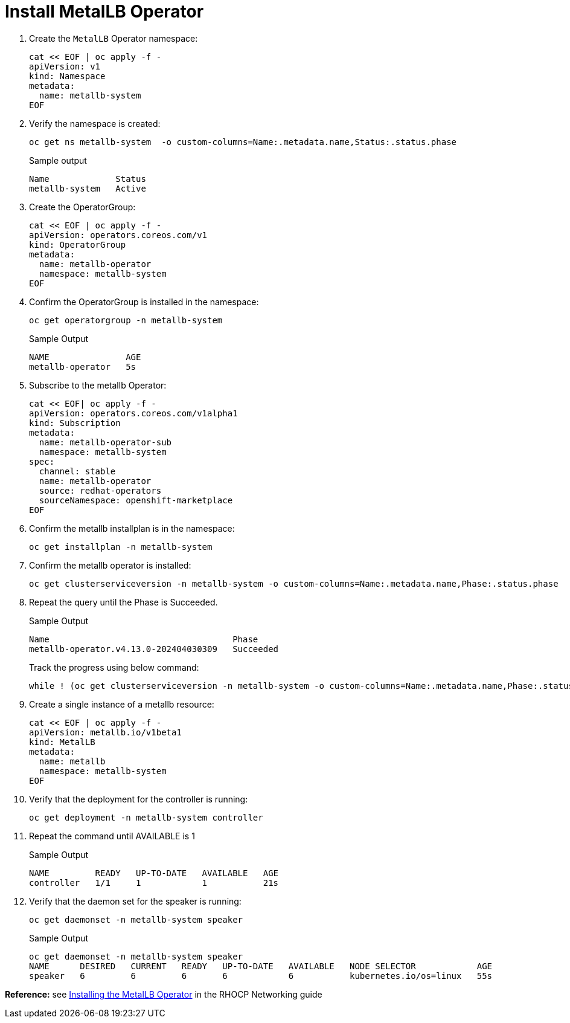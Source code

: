 = Install MetalLB Operator

. Create the `MetalLB` Operator namespace:
+
[source,bash,role=execute]
----
cat << EOF | oc apply -f -
apiVersion: v1
kind: Namespace
metadata:
  name: metallb-system
EOF
----

. Verify the namespace is created:
+
[source,bash,role=execute]
----
oc get ns metallb-system  -o custom-columns=Name:.metadata.name,Status:.status.phase
----
+
.Sample output
+
----
Name             Status
metallb-system   Active
----

. Create the OperatorGroup:
+
[source,bash,role=execute]
----
cat << EOF | oc apply -f -
apiVersion: operators.coreos.com/v1
kind: OperatorGroup
metadata:
  name: metallb-operator
  namespace: metallb-system
EOF
----

. Confirm the OperatorGroup is installed in the namespace:
+
[source,bash,role=execute]
----
oc get operatorgroup -n metallb-system
----
+
.Sample Output
+
----
NAME               AGE
metallb-operator   5s
----

. Subscribe to the metallb Operator:
+
[source,bash,role=execute]
----
cat << EOF| oc apply -f -
apiVersion: operators.coreos.com/v1alpha1
kind: Subscription
metadata:
  name: metallb-operator-sub
  namespace: metallb-system
spec:
  channel: stable
  name: metallb-operator
  source: redhat-operators
  sourceNamespace: openshift-marketplace
EOF
----

. Confirm the metallb installplan is in the namespace:
+
[source,bash,role=execute]
----
oc get installplan -n metallb-system
----

. Confirm the metallb operator is installed:
+
[source,bash,role=execute]
----
oc get clusterserviceversion -n metallb-system -o custom-columns=Name:.metadata.name,Phase:.status.phase
----

. Repeat the query until the Phase is Succeeded.
+
.Sample Output
----
Name                                    Phase
metallb-operator.v4.13.0-202404030309   Succeeded
----
+
Track the progress using below command:
+
[source,bash,role=execute]
----
while ! (oc get clusterserviceversion -n metallb-system -o custom-columns=Name:.metadata.name,Phase:.status.phase | grep metallb-operator | grep Succeeded); do oc get clusterserviceversion -n metallb-system; sleep 5; done
----

. Create a single instance of a metallb resource:
+
[source,bash,role=execute]
----
cat << EOF | oc apply -f -
apiVersion: metallb.io/v1beta1
kind: MetalLB
metadata:
  name: metallb
  namespace: metallb-system
EOF
----

. Verify that the deployment for the controller is running:
+
[source,bash,role=execute]
----
oc get deployment -n metallb-system controller
----

. Repeat the command until AVAILABLE is 1
+
.Sample Output
----
NAME         READY   UP-TO-DATE   AVAILABLE   AGE
controller   1/1     1            1           21s
----

. Verify that the daemon set for the speaker is running:
+
[source,bash,role=execute]
----
oc get daemonset -n metallb-system speaker
----
+
.Sample Output
----
oc get daemonset -n metallb-system speaker
NAME      DESIRED   CURRENT   READY   UP-TO-DATE   AVAILABLE   NODE SELECTOR            AGE
speaker   6         6         6       6            6           kubernetes.io/os=linux   55s
----

*Reference:* see https://access.redhat.com/documentation/en-us/openshift_container_platform/4.12/html/networking/load-balancing-with-metallb#metallb-operator-install[Installing the MetalLB Operator] in the RHOCP Networking guide